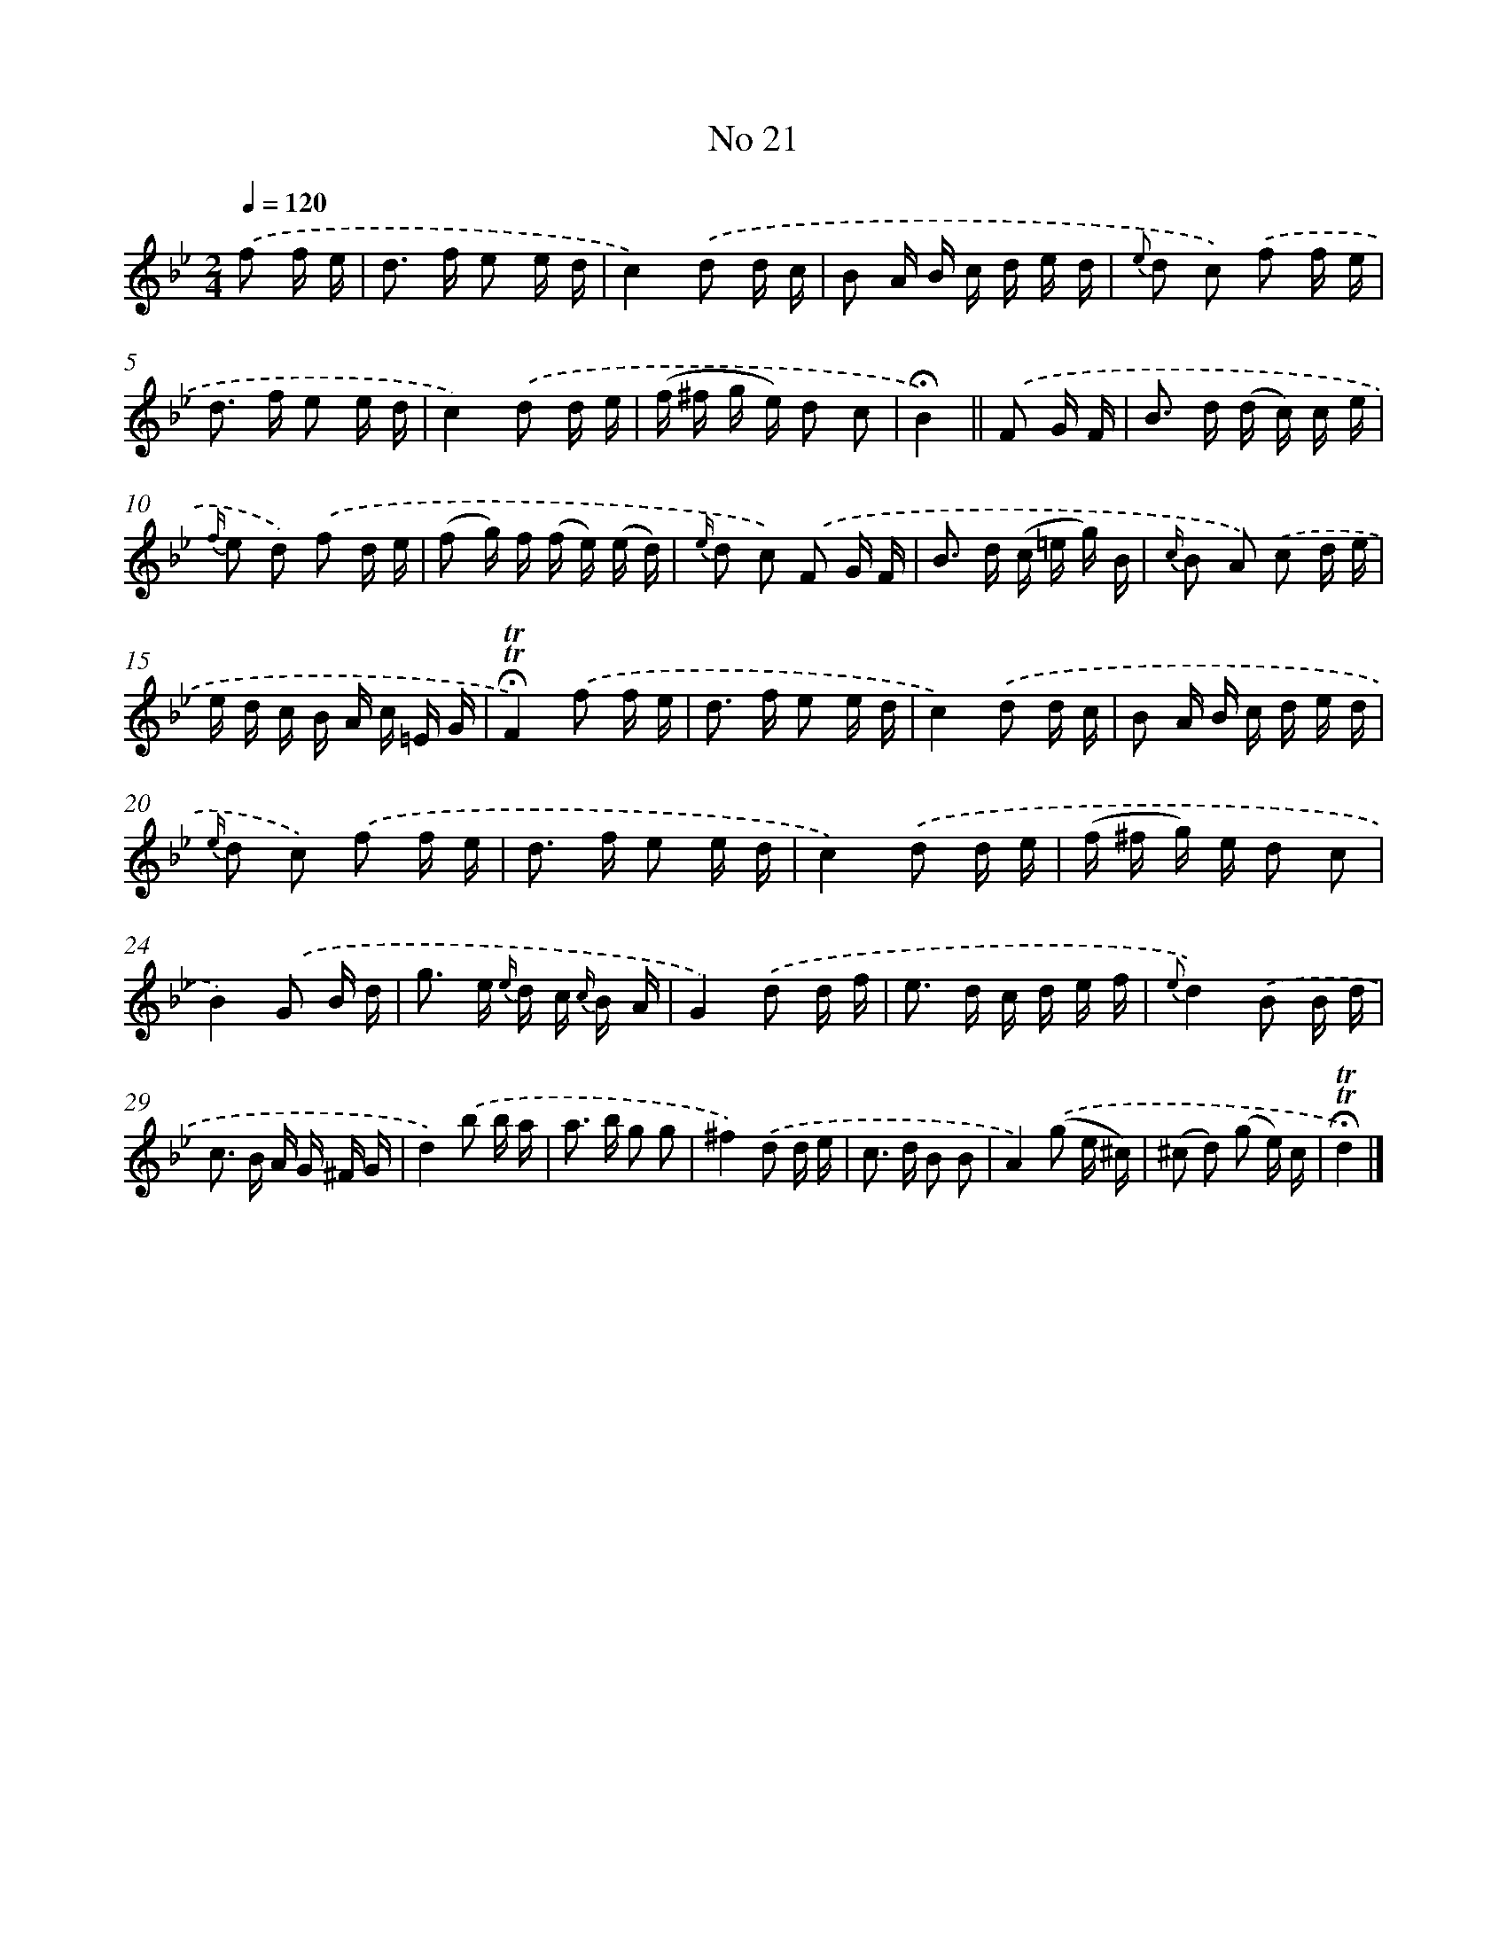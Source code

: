 X: 18054
T: No 21
%%abc-version 2.0
%%abcx-abcm2ps-target-version 5.9.1 (29 Sep 2008)
%%abc-creator hum2abc beta
%%abcx-conversion-date 2018/11/01 14:38:19
%%humdrum-veritas 4078681142
%%humdrum-veritas-data 3541197466
%%continueall 1
%%barnumbers 0
L: 1/16
M: 2/4
Q: 1/4=120
K: Bb clef=treble
.('f2 f e [I:setbarnb 1]|
d2> f2 e2 e d |
c4).('d2 d c |
B2 A B c d e d |
{e} d2 c2) .('f2 f e |
d2> f2 e2 e d |
c4).('d2 d e |
(f ^f g e) d2 c2 |
!fermata!B4) ||
.('F2 G F [I:setbarnb 9]|
B2> d2 (d c) c e |
{f/} e2 d2) .('f2 d e |
(f2 g) f (f e) (e d) |
{e/} d2 c2) .('F2 G F |
B2> d2 (c =e g) B |
{c/} B2 A2) .('c2 d e |
e d c B A c =E G |
!fermata!!trill!!trill!F4).('f2 f e |
d2> f2 e2 e d |
c4).('d2 d c |
B2 A B c d e d |
{e/} d2 c2) .('f2 f e |
d2> f2 e2 e d |
c4).('d2 d e |
(f ^f g) e d2 c2 |
B4).('G2 B d |
g2> e2 {e/} d c {c/} B A |
G4).('d2 d f |
e2> d2 c d e f |
{e}d4).('B2 B d |
c2> B2 A G ^F G |
d4).('b2 b a |
a2> b2 g2 g2 |
^f4).('d2 d e |
c2> d2 B2 B2 |
A4).('(g2 e ^c) |
(^c2 d2) (g2 e) c |
!fermata!!trill!!trill!d4) |]
